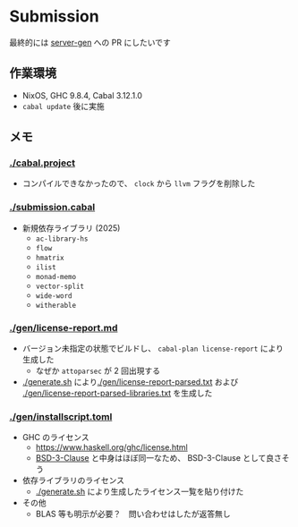 * Submission

最終的には [[https://github.com/gksato/haskell-atcoder-server-gen][server-gen]] への PR にしたいです

** 作業環境

- NixOS, GHC 9.8.4, Cabal 3.12.1.0
- =cabal update= 後に実施

** メモ

*** [[./cabal.project]]

- コンパイルできなかったので、 =clock= から =llvm= フラグを削除した

*** [[./submission.cabal]]

- 新規依存ライブラリ (2025)
  - =ac-library-hs=
  - =flow=
  - =hmatrix=
  - =ilist=
  - =monad-memo=
  - =vector-split=
  - =wide-word=
  - =witherable=

*** [[./gen/license-report.md]]

- バージョン未指定の状態でビルドし、 =cabal-plan license-report= により生成した
  - なぜか =attoparsec= が 2 回出現する
- [[./generate.sh]] により[[./gen/license-report-parsed.txt]] および [[./gen/license-report-parsed-libraries.txt]] を生成した

*** [[./gen/installscript.toml]]

- GHC のライセンス
  - https://www.haskell.org/ghc/license.html
  - [[https://opensource.org/license/bsd-3-clause][BSD-3-Clause]] と中身はほぼ同一なため、 BSD-3-Clause として良さそう

- 依存ライブラリのライセンス
  - [[./generate.sh]] により生成したライセンス一覧を貼り付けた

- その他
  - BLAS 等も明示が必要？　問い合わせはしたが返答無し

